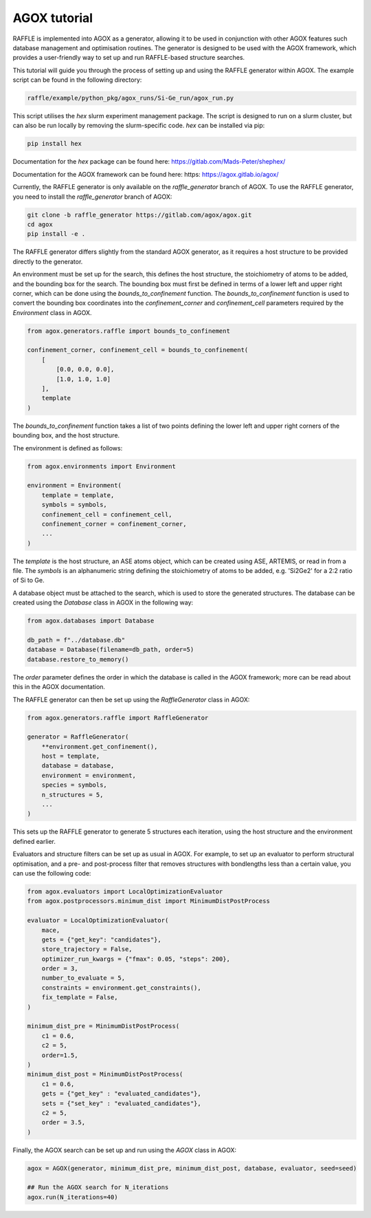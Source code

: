 .. agox:

=============
AGOX tutorial
=============

RAFFLE is implemented into AGOX as a generator, allowing it to be used in conjunction with other AGOX features such database management and optimisation routines.
The generator is designed to be used with the AGOX framework, which provides a user-friendly way to set up and run RAFFLE-based structure searches.

This tutorial will guide you through the process of setting up and using the RAFFLE generator within AGOX.
The example script can be found in the following directory:

.. code-block:: bash

    raffle/example/python_pkg/agox_runs/Si-Ge_run/agox_run.py

This script utilises the `hex` slurm experiment management package.
The script is designed to run on a slurm cluster, but can also be run locally by removing the slurm-specific code.
`hex` can be installed via pip:

.. code-block:: bash

    pip install hex

Documentation for the `hex` package can be found here: https://gitlab.com/Mads-Peter/shephex/

Documentation for the AGOX framework can be found here: https: https://agox.gitlab.io/agox/

Currently, the RAFFLE generator is only available on the `raffle_generator` branch of AGOX.
To use the RAFFLE generator, you need to install the `raffle_generator` branch of AGOX:

.. code-block:: bash

    git clone -b raffle_generator https://gitlab.com/agox/agox.git
    cd agox
    pip install -e .

The RAFFLE generator differs slightly from the standard AGOX generator, as it requires a host structure to be provided directly to the generator.

An environment must be set up for the search, this defines the host structure, the stoichiometry of atoms to be added, and the bounding box for the search.
The bounding box must first be defined in terms of a lower left and upper right corner, which can be done using the `bounds_to_confinement` function.
The `bounds_to_confinement` function is used to convert the bounding box coordinates into the `confinement_corner` and `confinement_cell` parameters required by the `Environment` class in AGOX.

.. code-block:: python

    from agox.generators.raffle import bounds_to_confinement

    confinement_corner, confinement_cell = bounds_to_confinement(
        [
            [0.0, 0.0, 0.0],
            [1.0, 1.0, 1.0]
        ],
        template
    )

The `bounds_to_confinement` function takes a list of two points defining the lower left and upper right corners of the bounding box, and the host structure.

The environment is defined as follows:

.. code-block:: python

    from agox.environments import Environment

    environment = Environment(
        template = template,
        symbols = symbols,
        confinement_cell = confinement_cell,
        confinement_corner = confinement_corner,
        ...
    )

The `template` is the host structure, an ASE atoms object, which can be created using ASE, ARTEMIS, or read in from a file.
The `symbols` is an alphanumeric string defining the stoichiometry of atoms to be added, e.g. 'Si2Ge2' for a 2:2 ratio of Si to Ge.

A database object must be attached to the search, which is used to store the generated structures.
The database can be created using the `Database` class in AGOX in the following way:

.. code-block:: python

    from agox.databases import Database

    db_path = f"../database.db"
    database = Database(filename=db_path, order=5)
    database.restore_to_memory()

The `order` parameter defines the order in which the database is called in the AGOX framework; more can be read about this in the AGOX documentation.

The RAFFLE generator can then be set up using the `RaffleGenerator` class in AGOX:

.. code-block:: python

    from agox.generators.raffle import RaffleGenerator

    generator = RaffleGenerator(
        **environment.get_confinement(),
        host = template,
        database = database,
        environment = environment,
        species = symbols,
        n_structures = 5,
        ...
    )

This sets up the RAFFLE generator to generate 5 structures each iteration, using the host structure and the environment defined earlier.

Evaluators and structure filters can be set up as usual in AGOX.
For example, to set up an evaluator to perform structural optimisation, and a pre- and post-process filter that removes structures with bondlengths less than a certain value, you can use the following code:

.. code-block:: python

    from agox.evaluators import LocalOptimizationEvaluator
    from agox.postprocessors.minimum_dist import MinimumDistPostProcess

    evaluator = LocalOptimizationEvaluator(
        mace,
        gets = {"get_key": "candidates"},
        store_trajectory = False,
        optimizer_run_kwargs = {"fmax": 0.05, "steps": 200},
        order = 3,
        number_to_evaluate = 5,
        constraints = environment.get_constraints(),
        fix_template = False,
    )

    minimum_dist_pre = MinimumDistPostProcess(
        c1 = 0.6,
        c2 = 5,
        order=1.5,
    )
    minimum_dist_post = MinimumDistPostProcess(
        c1 = 0.6,
        gets = {"get_key" : "evaluated_candidates"},
        sets = {"set_key" : "evaluated_candidates"},
        c2 = 5,
        order = 3.5,
    )

Finally, the AGOX search can be set up and run using the `AGOX` class in AGOX:

.. code-block:: python

    agox = AGOX(generator, minimum_dist_pre, minimum_dist_post, database, evaluator, seed=seed)

    ## Run the AGOX search for N_iterations
    agox.run(N_iterations=40)
